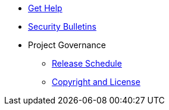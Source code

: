 * xref:project/get-help.adoc[Get Help]
* xref:security-bulletins.adoc[Security Bulletins]
* Project Governance
** xref:project/release-schedule.adoc[Release Schedule]
** xref:project/copyright-and-license.adoc[Copyright and License]
